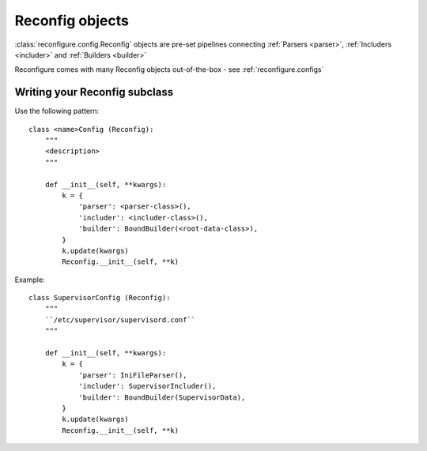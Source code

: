 .. _reconfig:

Reconfig objects
****************

:class:`reconfigure.config.Reconfig` objects are pre-set pipelines connecting :ref:`Parsers <parser>`, :ref:`Includers <includer>` and :ref:`Builders <builder>`

Reconfigure comes with many Reconfig objects out-of-the-box - see :ref:`reconfigure.configs`

Writing your Reconfig subclass
==============================

Use the following pattern::

    class <name>Config (Reconfig):
        """
        <description>
        """

        def __init__(self, **kwargs):
            k = {
                'parser': <parser-class>(),
                'includer': <includer-class>(),
                'builder': BoundBuilder(<root-data-class>),
            }
            k.update(kwargs)
            Reconfig.__init__(self, **k)

Example::

    class SupervisorConfig (Reconfig):
        """
        ``/etc/supervisor/supervisord.conf``
        """

        def __init__(self, **kwargs):
            k = {
                'parser': IniFileParser(),
                'includer': SupervisorIncluder(),
                'builder': BoundBuilder(SupervisorData),
            }
            k.update(kwargs)
            Reconfig.__init__(self, **k)
